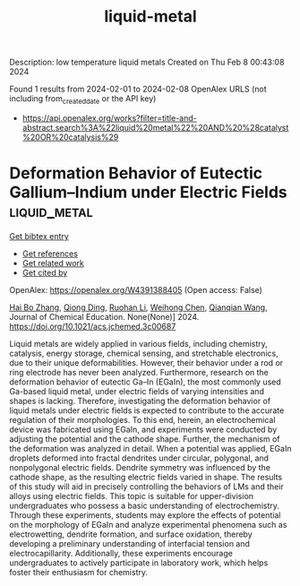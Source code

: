 #+filetags: liquid-metal
#+TITLE: liquid-metal
Description: low temperature liquid metals
Created on Thu Feb  8 00:43:08 2024

Found 1 results from 2024-02-01 to 2024-02-08
OpenAlex URLS (not including from_created_date or the API key)
- [[https://api.openalex.org/works?filter=title-and-abstract.search%3A%22liquid%20metal%22%20AND%20%28catalyst%20OR%20catalysis%29]]

* Deformation Behavior of Eutectic Gallium–Indium under Electric Fields  :liquid_metal:
:PROPERTIES:
:ID: https://openalex.org/W4391388405
:TOPICS: Atomic Force Microscopy Techniques, Plasmonics for Photovoltaic Devices, Nanowire Nanosensors for Biomedical and Energy Applications
:PUBLICATION_DATE: 2024-01-31
:END:    
    
[[elisp:(doi-add-bibtex-entry "https://doi.org/10.1021/acs.jchemed.3c00687")][Get bibtex entry]] 

- [[elisp:(progn (xref--push-markers (current-buffer) (point)) (oa--referenced-works "https://openalex.org/W4391388405"))][Get references]]
- [[elisp:(progn (xref--push-markers (current-buffer) (point)) (oa--related-works "https://openalex.org/W4391388405"))][Get related work]]
- [[elisp:(progn (xref--push-markers (current-buffer) (point)) (oa--cited-by-works "https://openalex.org/W4391388405"))][Get cited by]]

OpenAlex: https://openalex.org/W4391388405 (Open access: False)
    
[[https://openalex.org/A5039480955][Hai Bo Zhang]], [[https://openalex.org/A5037897379][Qiong Ding]], [[https://openalex.org/A5066726224][Ruohan Li]], [[https://openalex.org/A5039144070][Weihong Chen]], [[https://openalex.org/A5062755510][Qianqian Wang]], Journal of Chemical Education. None(None)] 2024. https://doi.org/10.1021/acs.jchemed.3c00687 
     
Liquid metals are widely applied in various fields, including chemistry, catalysis, energy storage, chemical sensing, and stretchable electronics, due to their unique deformabilities. However, their behavior under a rod or ring electrode has never been analyzed. Furthermore, research on the deformation behavior of eutectic Ga–In (EGaIn), the most commonly used Ga-based liquid metal, under electric fields of varying intensities and shapes is lacking. Therefore, investigating the deformation behavior of liquid metals under electric fields is expected to contribute to the accurate regulation of their morphologies. To this end, herein, an electrochemical device was fabricated using EGaIn, and experiments were conducted by adjusting the potential and the cathode shape. Further, the mechanism of the deformation was analyzed in detail. When a potential was applied, EGaIn droplets deformed into fractal dendrites under circular, polygonal, and nonpolygonal electric fields. Dendrite symmetry was influenced by the cathode shape, as the resulting electric fields varied in shape. The results of this study will aid in precisely controlling the behaviors of LMs and their alloys using electric fields. This topic is suitable for upper-division undergraduates who possess a basic understanding of electrochemistry. Through these experiments, students may explore the effects of potential on the morphology of EGaIn and analyze experimental phenomena such as electrowetting, dendrite formation, and surface oxidation, thereby developing a preliminary understanding of interfacial tension and electrocapillarity. Additionally, these experiments encourage undergraduates to actively participate in laboratory work, which helps foster their enthusiasm for chemistry.    

    
